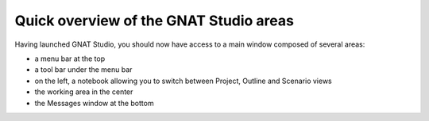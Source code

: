 ***************************************
Quick overview of the GNAT Studio areas
***************************************

Having launched GNAT Studio, you should now have access to a main window
composed of several areas:

* a menu bar at the top
* a tool bar under the menu bar
* on the left, a notebook allowing you to switch between Project, Outline and Scenario views
* the working area in the center
* the Messages window at the bottom

